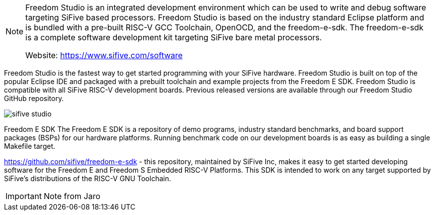 [NOTE]
====
Freedom Studio is an integrated development environment which can be used to write and
debug software targeting SiFive based processors. Freedom Studio is based on the industry
standard Eclipse platform and is bundled with a pre-built RISC-V GCC Toolchain, OpenOCD,
and the freedom-e-sdk. The freedom-e-sdk is a complete software development kit
targeting SiFive bare metal processors.

Website: link:https://www.sifive.com/software[]
====


Freedom Studio is the fastest way to get started programming with your SiFive hardware. Freedom Studio is built on top of the popular Eclipse IDE and packaged with a prebuilt toolchain and example projects from the Freedom E SDK. Freedom Studio is compatible with all SiFive RISC-V development boards. Previous released versions are available through our Freedom Studio GitHub repository.


image:../img/sifive_studio.png[]


Freedom E SDK
The Freedom E SDK is a repository of demo programs, industry standard benchmarks, and board support packages (BSPs) for our hardware platforms. Running benchmark code on our development boards is as easy as building a single Makefile target.


https://github.com/sifive/freedom-e-sdk
- this repository, maintained by SiFive Inc, makes it easy to get started developing software for the Freedom E and Freedom S Embedded RISC-V Platforms. This SDK is intended to work on any target supported by SiFive's distributions of the RISC-V GNU Toolchain.



[IMPORTANT]
.Note from Jaro
====

====
